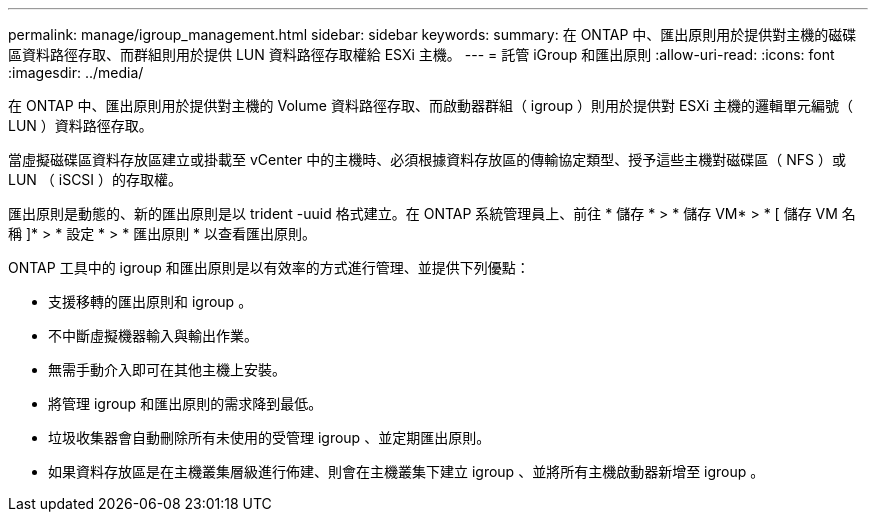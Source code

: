 ---
permalink: manage/igroup_management.html 
sidebar: sidebar 
keywords:  
summary: 在 ONTAP 中、匯出原則用於提供對主機的磁碟區資料路徑存取、而群組則用於提供 LUN 資料路徑存取權給 ESXi 主機。 
---
= 託管 iGroup 和匯出原則
:allow-uri-read: 
:icons: font
:imagesdir: ../media/


[role="lead"]
在 ONTAP 中、匯出原則用於提供對主機的 Volume 資料路徑存取、而啟動器群組（ igroup ）則用於提供對 ESXi 主機的邏輯單元編號（ LUN ）資料路徑存取。

當虛擬磁碟區資料存放區建立或掛載至 vCenter 中的主機時、必須根據資料存放區的傳輸協定類型、授予這些主機對磁碟區（ NFS ）或 LUN （ iSCSI ）的存取權。

匯出原則是動態的、新的匯出原則是以 trident -uuid 格式建立。在 ONTAP 系統管理員上、前往 * 儲存 * > * 儲存 VM* > * [ 儲存 VM 名稱 ]* > * 設定 * > * 匯出原則 * 以查看匯出原則。

ONTAP 工具中的 igroup 和匯出原則是以有效率的方式進行管理、並提供下列優點：

* 支援移轉的匯出原則和 igroup 。
* 不中斷虛擬機器輸入與輸出作業。
* 無需手動介入即可在其他主機上安裝。
* 將管理 igroup 和匯出原則的需求降到最低。
* 垃圾收集器會自動刪除所有未使用的受管理 igroup 、並定期匯出原則。
* 如果資料存放區是在主機叢集層級進行佈建、則會在主機叢集下建立 igroup 、並將所有主機啟動器新增至 igroup 。

